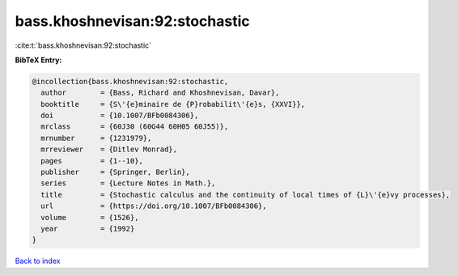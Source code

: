 bass.khoshnevisan:92:stochastic
===============================

:cite:t:`bass.khoshnevisan:92:stochastic`

**BibTeX Entry:**

.. code-block:: bibtex

   @incollection{bass.khoshnevisan:92:stochastic,
     author        = {Bass, Richard and Khoshnevisan, Davar},
     booktitle     = {S\'{e}minaire de {P}robabilit\'{e}s, {XXVI}},
     doi           = {10.1007/BFb0084306},
     mrclass       = {60J30 (60G44 60H05 60J55)},
     mrnumber      = {1231979},
     mrreviewer    = {Ditlev Monrad},
     pages         = {1--10},
     publisher     = {Springer, Berlin},
     series        = {Lecture Notes in Math.},
     title         = {Stochastic calculus and the continuity of local times of {L}\'{e}vy processes},
     url           = {https://doi.org/10.1007/BFb0084306},
     volume        = {1526},
     year          = {1992}
   }

`Back to index <../By-Cite-Keys.html>`_
